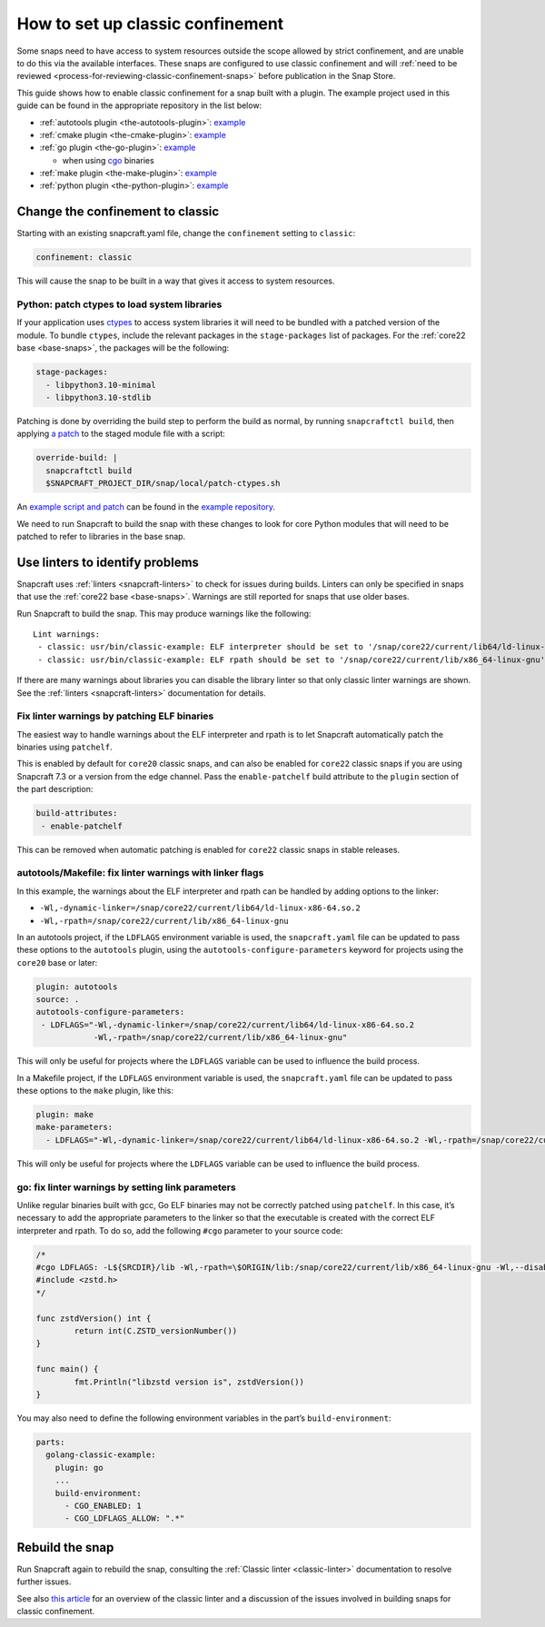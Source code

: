 .. 34416.md

.. _how-to-set-up-classic-confinement:

How to set up classic confinement
=================================

Some snaps need to have access to system resources outside the scope allowed by strict confinement, and are unable to do this via the available interfaces. These snaps are configured to use classic confinement and will :ref:`need to be reviewed <process-for-reviewing-classic-confinement-snaps>` before publication in the Snap Store.

This guide shows how to enable classic confinement for a snap built with a plugin. The example project used in this guide can be found in the appropriate repository in the list below:

-  :ref:`autotools plugin <the-autotools-plugin>`: `example <https://github.com/snapcraft-doc-samples-unofficial/autotools-classic-example>`__
-  :ref:`cmake plugin <the-cmake-plugin>`: `example <https://github.com/snapcraft-docs/cmake-classic-example>`__
-  :ref:`go plugin <the-go-plugin>`: `example <https://github.com/snapcraft-docs/golang-classic-example>`__

   -  when using `cgo <https://pkg.go.dev/cmd/cgo>`__ binaries

-  :ref:`make plugin <the-make-plugin>`: `example <https://github.com/snapcraft-doc-samples-unofficial/makefile-lib-example>`__
-  :ref:`python plugin <the-python-plugin>`: `example <https://github.com/snapcraft-docs/python-ctypes-example>`__

Change the confinement to classic
---------------------------------

Starting with an existing snapcraft.yaml file, change the ``confinement`` setting to ``classic``:

.. code:: yaml

   confinement: classic

This will cause the snap to be built in a way that gives it access to system resources.

Python: patch ctypes to load system libraries
~~~~~~~~~~~~~~~~~~~~~~~~~~~~~~~~~~~~~~~~~~~~~

If your application uses `ctypes <https://docs.python.org/3/library/ctypes.html>`__ to access system libraries it will need to be bundled with a patched version of the module. To bundle ``ctypes``, include the relevant packages in the ``stage-packages`` list of packages. For the :ref:`core22 base <base-snaps>`, the packages will be the following:

.. code:: yaml

       stage-packages:
         - libpython3.10-minimal
         - libpython3.10-stdlib

Patching is done by overriding the build step to perform the build as normal, by running ``snapcraftctl build``, then applying `a patch <https://github.com/snapcraft-docs/python-ctypes-example/blob/main/snap/local/patches/ctypes_init.diff>`__ to the staged module file with a script:

.. code:: yaml

       override-build: |
         snapcraftctl build
         $SNAPCRAFT_PROJECT_DIR/snap/local/patch-ctypes.sh

An `example script and patch <https://github.com/snapcraft-docs/python-ctypes-example/tree/main/snap/local>`__ can be found in the `example repository <https://github.com/snapcraft-docs/python-ctypes-example>`__.

We need to run Snapcraft to build the snap with these changes to look for core Python modules that will need to be patched to refer to libraries in the base snap.

Use linters to identify problems
--------------------------------

Snapcraft uses :ref:`linters <snapcraft-linters>` to check for issues during builds. Linters can only be specified in snaps that use the :ref:`core22 base <base-snaps>`. Warnings are still reported for snaps that use older bases.

Run Snapcraft to build the snap. This may produce warnings like the following:

::

   Lint warnings:
    - classic: usr/bin/classic-example: ELF interpreter should be set to '/snap/core22/current/lib64/ld-linux-x86-64.so.2'.
    - classic: usr/bin/classic-example: ELF rpath should be set to '/snap/core22/current/lib/x86_64-linux-gnu'.

If there are many warnings about libraries you can disable the library linter so that only classic linter warnings are shown. See the :ref:`linters <snapcraft-linters>` documentation for details.

Fix linter warnings by patching ELF binaries
~~~~~~~~~~~~~~~~~~~~~~~~~~~~~~~~~~~~~~~~~~~~

The easiest way to handle warnings about the ELF interpreter and rpath is to let Snapcraft automatically patch the binaries using ``patchelf``.

This is enabled by default for ``core20`` classic snaps, and can also be enabled for ``core22`` classic snaps if you are using Snapcraft 7.3 or a version from the edge channel. Pass the ``enable-patchelf`` build attribute to the ``plugin`` section of the part description:

.. code:: yaml

       build-attributes:
        - enable-patchelf

This can be removed when automatic patching is enabled for ``core22`` classic snaps in stable releases.

autotools/Makefile: fix linter warnings with linker flags
~~~~~~~~~~~~~~~~~~~~~~~~~~~~~~~~~~~~~~~~~~~~~~~~~~~~~~~~~

In this example, the warnings about the ELF interpreter and rpath can be handled by adding options to the linker:

-  ``-Wl,-dynamic-linker=/snap/core22/current/lib64/ld-linux-x86-64.so.2``
-  ``-Wl,-rpath=/snap/core22/current/lib/x86_64-linux-gnu``

In an autotools project, if the ``LDFLAGS`` environment variable is used, the ``snapcraft.yaml`` file can be updated to pass these options to the ``autotools`` plugin, using the ``autotools-configure-parameters`` keyword for projects using the ``core20`` base or later:

.. code:: yaml

       plugin: autotools
       source: .
       autotools-configure-parameters:
        - LDFLAGS="-Wl,-dynamic-linker=/snap/core22/current/lib64/ld-linux-x86-64.so.2
                   -Wl,-rpath=/snap/core22/current/lib/x86_64-linux-gnu"

This will only be useful for projects where the ``LDFLAGS`` variable can be used to influence the build process.

In a Makefile project, if the ``LDFLAGS`` environment variable is used, the ``snapcraft.yaml`` file can be updated to pass these options to the ``make`` plugin, like this:

.. code:: yaml

       plugin: make
       make-parameters:
         - LDFLAGS="-Wl,-dynamic-linker=/snap/core22/current/lib64/ld-linux-x86-64.so.2 -Wl,-rpath=/snap/core22/current/lib/x86_64-linux-gnu"

This will only be useful for projects where the ``LDFLAGS`` variable can be used to influence the build process.

go: fix linter warnings by setting link parameters
~~~~~~~~~~~~~~~~~~~~~~~~~~~~~~~~~~~~~~~~~~~~~~~~~~

Unlike regular binaries built with gcc, Go ELF binaries may not be correctly patched using ``patchelf``. In this case, it’s necessary to add the appropriate parameters to the linker so that the executable is created with the correct ELF interpreter and rpath. To do so, add the following ``#cgo`` parameter to your source code:

.. code:: go

   /*
   #cgo LDFLAGS: -L${SRCDIR}/lib -Wl,-rpath=\$ORIGIN/lib:/snap/core22/current/lib/x86_64-linux-gnu -Wl,--disable-new-dtags -Wl,-dynamic-linker=/snap/core22/current/lib64/ld-linux-x86-64.so.2 -lzstd
   #include <zstd.h>
   */

   func zstdVersion() int {
           return int(C.ZSTD_versionNumber())
   }

   func main() {
           fmt.Println("libzstd version is", zstdVersion())
   }

You may also need to define the following environment variables in the part’s ``build-environment``:

.. code:: yaml

   parts:
     golang-classic-example:
       plugin: go
       ...
       build-environment:
         - CGO_ENABLED: 1
         - CGO_LDFLAGS_ALLOW: ".*"

Rebuild the snap
----------------

Run Snapcraft again to rebuild the snap, consulting the :ref:`Classic linter <classic-linter>` documentation to resolve further issues.

See also `this article <https://snapcraft.io/blog/the-new-classic-confinement-in-snaps-even-the-classics-need-a-change>`__ for an overview of the classic linter and a discussion of the issues involved in building snaps for classic confinement.
